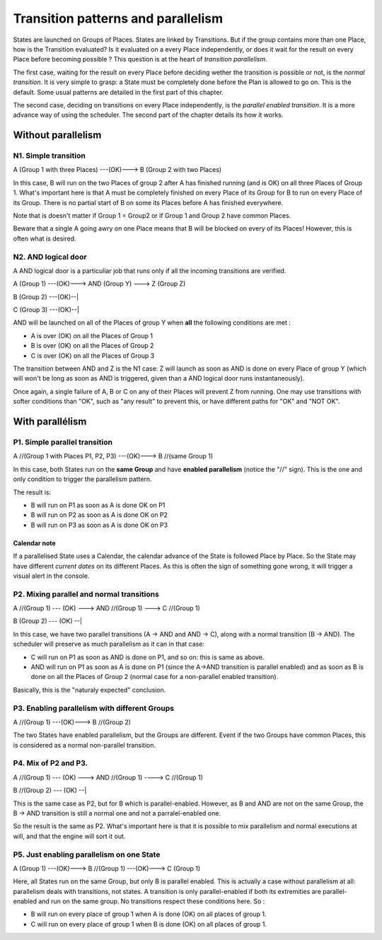 Transition patterns and parallelism
###################################


States are launched on Groups of Places. States are linked by Transitions. But
if the group contains more than one Place, how is the Transition evaluated? Is
it evaluated on a every Place independently, or does it wait for the result on
every Place before becoming possible ? This question is at the heart of
*transition parallelism*.


The first case, waiting for the result on every Place before deciding wether the
transition is possible or not, is the *normal transition*. It is very simple to
grasp: a State must be completely done before the Plan is allowed to go on.
This is the default. Some usual patterns are detailed in the first part of this
chapter.


The second case, deciding on transitions on every Place independently, is the
*parallel enabled transition*. It is a more advance way of using the scheduler.
The second part of the chapter details its how it works.


Without parallelism
*******************

N1. Simple transition
=====================

A (Group 1 with three Places) ---(OK)---> B (Group 2 with two Places)


In this case, B will run on the two Places of group 2 after A has finished
running (and is OK) on all three Places of Group 1. What's important here is
that A must be completely finished on every Place of its Group for B to run on
every Place of its Group. There is no partial start of B on some its Places
before A has finished everywhere.

Note that is doesn't matter if Group 1 = Group2 or if Group 1 and Group 2 have
common Places.

Beware that a single A going awry on one Place means that B will be blocked on
every of its Places! However, this is often what is desired.


N2. AND logical door
====================

A AND logical door is a particuliar job that runs only if all the incoming
transitions are verified.

A (Group 1) ---(OK)---> AND (Group Y) ---> Z (Group Z)


B (Group 2) ---(OK)--|


C (Group 3) ---(OK)--|


AND will be launched on all of the Places of group Y when **all** the following
conditions are met :

* A is over (OK) on all the Places of Group 1

* B is over (OK) on all the Places of Group 2

* C is over (OK) on all the Places of Group 3


The transition between AND and Z is the N1 case: Z will launch as soon as AND is
done on every Place of group Y (which will won't be long as soon as AND is
triggered, given than a AND logical door runs instantaneously).

Once again, a single failure of A, B or C on any of their Places will prevent Z
from running. One may use transitions with softer conditions than "OK", such as
"any result" to prevent this, or have different paths for "OK" and "NOT OK".


With parallélism
****************

P1. Simple parallel transition
==============================

A //(Group 1 with Places P1, P2, P3) ---(OK)---> B //(same Group 1)

In this case, both States run on the **same Group** and have
**enabled parallelism** (notice the "//" sign). This is the one and only
condition to trigger the parallelism pattern.


The result is:

* B will run on P1 as soon as A is done OK on P1

* B will run on P2 as soon as A is done OK on P2

* B will run on P3 as soon as A is done OK on P3


Calendar note
-------------

If a parallelised State uses a Calendar, the calendar advance of the State is
followed Place by Place. So the State may have different *current dates* on its
different Places. As this is often the sign of something gone wrong, it will
trigger a visual alert in the console.


P2. Mixing parallel and normal transitions
==========================================

A //(Group 1) --- (OK) ---> AND //(Group 1) ---> C //(Group 1)

B (Group 2) --- (OK) --|

In this case, we have two parallel transitions (A -> AND and AND -> C), along
with a normal transition (B -> AND). The scheduler will preserve as much
parallelism as it can in that case:

* C will run on P1 as soon as AND is done on P1, and so on: this is same as
  above.
* AND will run on P1 as soon as A is done on P1 (since the A->AND transition
  is parallel enabled) and as soon as B is done on all the Places of Group 2
  (normal case for a non-parallel enabled transition).

Basically, this is the "naturaly expected" conclusion.


P3. Enabling parallelism with different Groups
==============================================

A //(Group 1) ---(OK)---> B //(Group 2)


The two States have enabled parallelism, but the Groups are different. Event if
the two Groups have common Places, this is considered as a normal non-parallel
transition.


P4. Mix of P2 and P3.
=====================

A //(Group 1) --- (OK) ---> AND //(Group 1) ----> C //(Group 1)

B //(Group 2) --- (OK) --|


This is the same case as P2, but for B which is parallel-enabled. However, as B
and AND are not on the same Group, the B -> AND transition is still a normal
one and not a parralel-enabled one.

So the result is the same as P2. What's important here is that it is possible to
mix parallelism and normal executions at will, and that the engine will sort it
out.


P5. Just enabling parallelism on one State
==========================================

A (Group 1) ---(OK)---> B //(Group 1) ---(OK)---> C (Group 1)


Here, all States run on the same Group, but only B is parallel enabled. This is
actually a case without parallelism at all: parallelism deals with transitions,
not states. A transition is only parallel-enabled if both its extremities are
parallel-enabled and run on the same group. No transitions respect these
conditions here. So :

* B will run on every place of group 1 when A is done (OK) on all places of
  group 1.
* C will run on every place of group 1 when B is done (OK) on all places of
  group 1.


